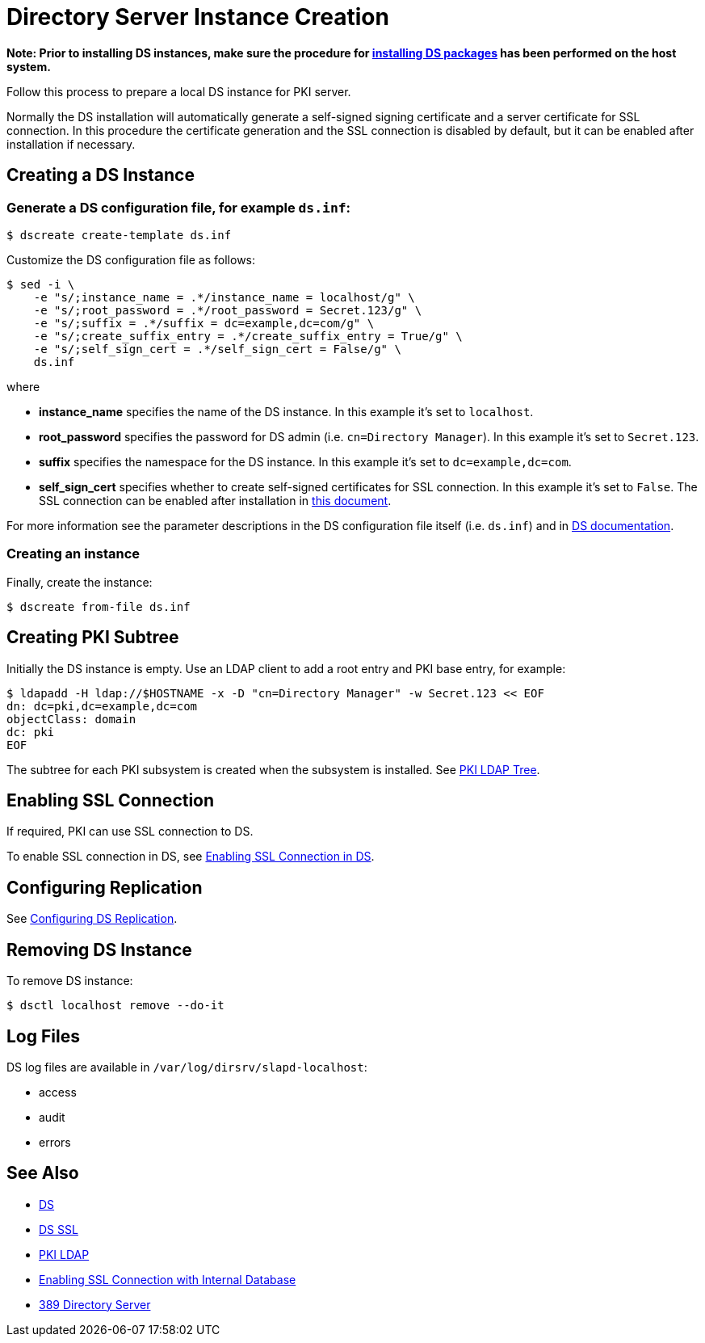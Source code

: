 :_mod-docs-content-type: PROCEDURE

[id="creating-ds-instance_{context}"]
// This content is copied and modifed from https://github.com/dogtagpki/pki/wiki/Installing-DS-Server
//
= Directory Server Instance Creation 

*Note: Prior to installing DS instances, make sure the procedure for link:installing-ds-packages.adoc[installing DS packages] has been performed on the host system.*

Follow this process to prepare a local DS instance for PKI server.

Normally the DS installation will automatically generate a self-signed signing certificate and a server certificate for SSL connection.
In this procedure the certificate generation and the SSL connection is disabled by default,
but it can be enabled after installation if necessary.

== Creating a DS Instance 

=== Generate a DS configuration file, for example `ds.inf`: 

----
$ dscreate create-template ds.inf
----

Customize the DS configuration file as follows:

----
$ sed -i \
    -e "s/;instance_name = .*/instance_name = localhost/g" \
    -e "s/;root_password = .*/root_password = Secret.123/g" \
    -e "s/;suffix = .*/suffix = dc=example,dc=com/g" \
    -e "s/;create_suffix_entry = .*/create_suffix_entry = True/g" \
    -e "s/;self_sign_cert = .*/self_sign_cert = False/g" \
    ds.inf
----

where

* *instance_name* specifies the name of the DS instance. In this example it's set to `localhost`.
* *root_password* specifies the password for DS admin (i.e. `cn=Directory Manager`). In this example it's set to `Secret.123`.
* *suffix* specifies the namespace for the DS instance. In this example it's set to `dc=example,dc=com`.
* *self_sign_cert* specifies whether to create self-signed certificates for SSL connection. In this example it's set to `False`. The SSL connection can be enabled after installation in link:https://github.com/dogtagpki/389-ds-base/wiki/Configuring-SSL-Connection.adoc[this document].

For more information see the parameter descriptions in the DS configuration file itself (i.e. `ds.inf`) and in link:https://directory.fedoraproject.org/docs/389ds/design/dsadm-dsconf.html[DS documentation].

=== Creating an instance 

Finally, create the instance:

----
$ dscreate from-file ds.inf
----

== Creating PKI Subtree 

Initially the DS instance is empty. Use an LDAP client to add a root entry and PKI base entry, for example:

----
$ ldapadd -H ldap://$HOSTNAME -x -D "cn=Directory Manager" -w Secret.123 << EOF
dn: dc=pki,dc=example,dc=com
objectClass: domain
dc: pki
EOF
----

The subtree for each PKI subsystem is created when the subsystem is installed. See link:../others/pki-ldap-tree.adoc[PKI LDAP Tree].

== Enabling SSL Connection 

If required, PKI can use SSL connection to DS.

To enable SSL connection in DS, see link:../others/enabling-ssl-connection-in-ds.adoc[Enabling SSL Connection in DS].

== Configuring Replication 

See link:https://github.com/dogtagpki/389-ds-base/wiki/Configuring-DS-Replication[Configuring DS Replication].

== Removing DS Instance 

To remove DS instance:

----
$ dsctl localhost remove --do-it
----

== Log Files 

DS log files are available in `/var/log/dirsrv/slapd-localhost`:

* access
* audit
* errors

== See Also 

* link:https://www.dogtagpki.org/wiki/DS[DS]
* link:https://www.dogtagpki.org/wiki/DS_SSL[DS SSL]
* link:https://www.dogtagpki.org/wiki/PKI_LDAP[PKI LDAP]
* link:Enabling-SSL-Connection-with-Internal-Database[Enabling SSL Connection with Internal Database]
* link:https://directory.fedoraproject.org[389 Directory Server]
